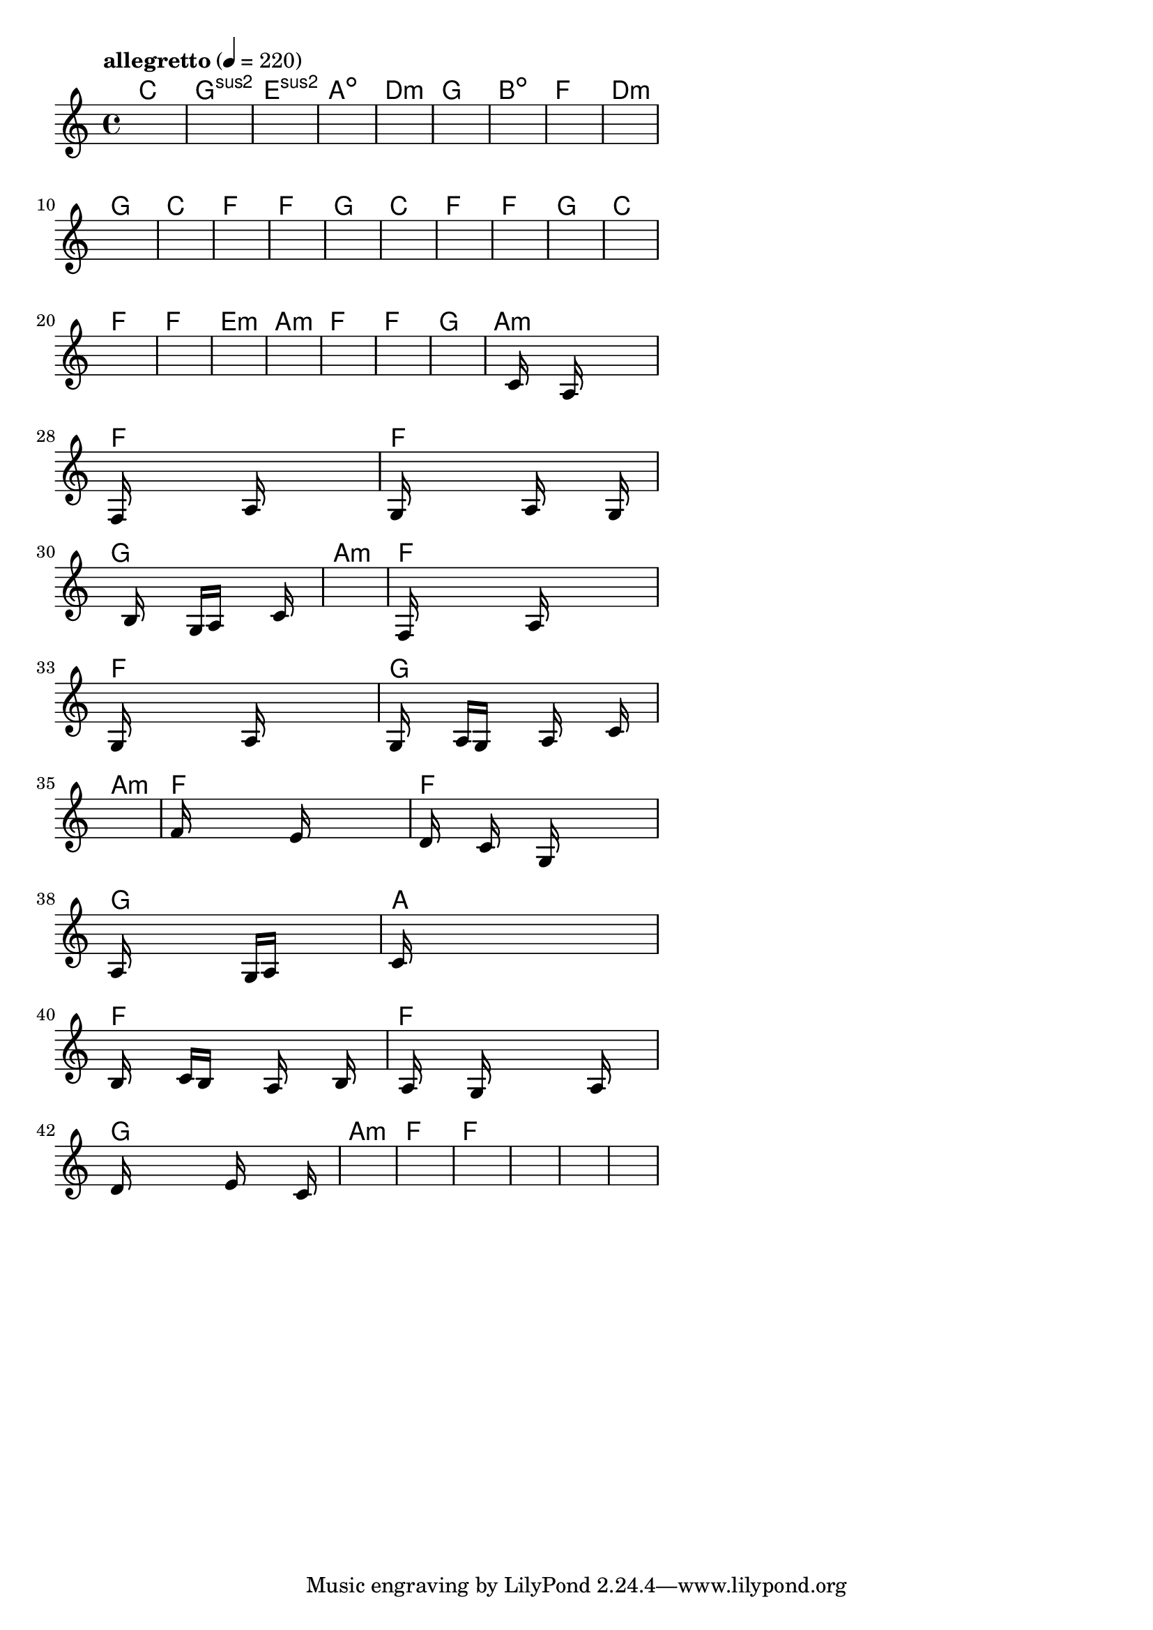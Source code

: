 \version "2.18.2"

% GaConfiguration:
  % size: 30
  % crossover: 0.8
  % mutation: 0.5
  % iterations: 60
  % fittestAlwaysSurvives: true
  % maxResults: 100
  % fitnessThreshold: 0.8
  % generationThreshold: 0.7


melody = {
 \key c\major
 \time 4/4
 \tempo  "allegretto" 4 = 220
 s16 s16 s16 s16  s16 s16 s16 s16  s16 s16 s16 s16  s16 s16 s16 s16 |
 s16 s16 s16 s16  s16 s16 s16 s16  s16 s16 s16 s16  s16 s16 s16 s16 |
 s16 s16 s16 s16  s16 s16 s16 s16  s16 s16 s16 s16  s16 s16 s16 s16 |
 s16 s16 s16 s16  s16 s16 s16 s16  s16 s16 s16 s16  s16 s16 s16 s16 |

 s16 s16 s16 s16  s16 s16 s16 s16  s16 s16 s16 s16  s16 s16 s16 s16 |
 s16 s16 s16 s16  s16 s16 s16 s16  s16 s16 s16 s16  s16 s16 s16 s16 |
 s16 s16 s16 s16  s16 s16 s16 s16  s16 s16 s16 s16  s16 s16 s16 s16 |
 s16 s16 s16 s16  s16 s16 s16 s16  s16 s16 s16 s16  s16 s16 s16 s16 |

 s16 s16 s16 s16  s16 s16 s16 s16  s16 s16 s16 s16  s16 s16 s16 s16 |
 s16 s16 s16 s16  s16 s16 s16 s16  s16 s16 s16 s16  s16 s16 s16 s16 |
 s16 s16 s16 s16  s16 s16 s16 s16  s16 s16 s16 s16  s16 s16 s16 s16 |
 s16 s16 s16 s16  s16 s16 s16 s16  s16 s16 s16 s16  s16 s16 s16 s16 |

 s16 s16 s16 s16  s16 s16 s16 s16  s16 s16 s16 s16  s16 s16 s16 s16 |
 s16 s16 s16 s16  s16 s16 s16 s16  s16 s16 s16 s16  s16 s16 s16 s16 |
 s16 s16 s16 s16  s16 s16 s16 s16  s16 s16 s16 s16  s16 s16 s16 s16 |
 s16 s16 s16 s16  s16 s16 s16 s16  s16 s16 s16 s16  s16 s16 s16 s16 |

 s16 s16 s16 s16  s16 s16 s16 s16  s16 s16 s16 s16  s16 s16 s16 s16 |
 s16 s16 s16 s16  s16 s16 s16 s16  s16 s16 s16 s16  s16 s16 s16 s16 |
 s16 s16 s16 s16  s16 s16 s16 s16  s16 s16 s16 s16  s16 s16 s16 s16 |
 s16 s16 s16 s16  s16 s16 s16 s16  s16 s16 s16 s16  s16 s16 s16 s16 |

 s16 s16 s16 s16  s16 s16 s16 s16  s16 s16 s16 s16  s16 s16 s16 s16 |
 s16 s16 s16 s16  s16 s16 s16 s16  s16 s16 s16 s16  s16 s16 s16 s16 |
 s16 s16 s16 s16  s16 s16 s16 s16  s16 s16 s16 s16  s16 s16 s16 s16 |
 s16 s16 s16 s16  s16 s16 s16 s16  s16 s16 s16 s16  s16 s16 s16 s16 |

 s16 s16 s16 s16  s16 s16 s16 s16  s16 s16 s16 s16  s16 s16 s16 s16 |
 s16 s16 s16 s16  s16 s16 s16 s16  s16 s16 s16 s16  s16 s16 s16 s16 |
 s16 s16 s16 s16  s16 c'16 s16 s16  s16 a16 s16 s16  s16 s16 s16 s16 |
 f16 s16 s16 s16  s16 s16 s16 s16  a16 s16 s16 s16  s16 s16 s16 s16 |

 g16 s16 s16 s16  s16 s16 s16 s16  a16 s16 s16 s16  s16 g16 s16 s16 |
 s16 s16 s16 s16  b16 s16 s16 s16  g16 a16 s16 s16  s16 c'16 s16 s16 |
 s16 s16 s16 s16  s16 s16 s16 s16  s16 s16 s16 s16  s16 s16 s16 s16 |
 f16 s16 s16 s16  s16 s16 s16 s16  a16 s16 s16 s16  s16 s16 s16 s16 |

 g16 s16 s16 s16  s16 s16 s16 s16  a16 s16 s16 s16  s16 s16 s16 s16 |
 g16 s16 s16 s16  a16 g16 s16 s16  s16 a16 s16 s16  s16 c'16 s16 s16 |
 s16 s16 s16 s16  s16 s16 s16 s16  s16 s16 s16 s16  s16 s16 s16 s16 |
 f'16 s16 s16 s16  s16 s16 s16 s16  e'16 s16 s16 s16  s16 s16 s16 s16 |

 d'16 s16 s16 s16  c'16 s16 s16 s16  g16 s16 s16 s16  s16 s16 s16 s16 |
 a16 s16 s16 s16  s16 s16 s16 s16  g16 a16 s16 s16  s16 s16 s16 s16 |
 c'16 s16 s16 s16  s16 s16 s16 s16  s16 s16 s16 s16  s16 s16 s16 s16 |
 b16 s16 s16 s16  c'16 b16 s16 s16  s16 a16 s16 s16  s16 b16 s16 s16 |

 s16 a16 s16 s16  s16 g16 s16 s16  s16 s16 s16 s16  a16 s16 s16 s16 |
 d'16 s16 s16 s16  s16 s16 s16 s16  e'16 s16 s16 s16  s16 c'16 s16 s16 |
 s16 s16 s16 s16  s16 s16 s16 s16  s16 s16 s16 s16  s16 s16 s16 s16 |
 s16 s16 s16 s16  s16 s16 s16 s16  s16 s16 s16 s16  s16 s16 s16 s16 |

 s16 s16 s16 s16  s16 s16 s16 s16  s16 s16 s16 s16  s16 s16 s16 s16 |
 s16 s16 s16 s16  s16 s16 s16 s16  s16 s16 s16 s16  s16 s16 s16 s16 |
 s16 s16 s16 s16  s16 s16 s16 s16  s16 s16 s16 s16  s16 s16 s16 s16 |
 s16 s16 s16 s16  s16 s16 s16 s16  s16 s16 s16 s16  s16 s16 s16 s16 |

}

lead = \chordmode {
% chord: C, fitness: 0.6277777777777778, complexity: 0.11666666666666665, execution time: 153ms
 c1: |
% chord: Gsus2, fitness: 0.6277777777777778, complexity: 0.11666666666666665, execution time: 25ms
 g1:sus2 |
% chord: Esus2, fitness: 0.6277777777777778, complexity: 0.11666666666666665, execution time: 24ms
 e1:sus2 |
% chord: Adim, fitness: 0.7666666666666667, complexity: 0.11666666666666665, execution time: 51ms
 a1:dim |

% chord: Dmin, fitness: 0.6277777777777778, complexity: 0.11666666666666665, execution time: 15ms
 d1:m |
% chord: G, fitness: 0.7666666666666667, complexity: 0.11666666666666665, execution time: 19ms
 g1: |
% chord: Bdim, fitness: 0.7666666666666667, complexity: 0.11666666666666665, execution time: 21ms
 b1:dim |
% chord: F, fitness: 0.9055555555555556, complexity: 0.11666666666666665, execution time: 22ms
 f1: |

% chord: Dmin, fitness: 0.8129629629629629, complexity: 0.11666666666666665, execution time: 19ms
 d1:m |
% chord: G, fitness: 0.8129629629629629, complexity: 0.11666666666666665, execution time: 16ms
 g1: |
% chord: C, fitness: 0.8129629629629629, complexity: 0.11666666666666665, execution time: 6ms
 c1: |
% chord: F, fitness: 0.9055555555555556, complexity: 0.11666666666666665, execution time: 17ms
 f1: |

% chord: F, fitness: 0.8592592592592592, complexity: 0.11666666666666665, execution time: 18ms
 f1: |
% chord: G, fitness: 0.8592592592592592, complexity: 0.11666666666666665, execution time: 5ms
 g1: |
% chord: C, fitness: 0.8592592592592592, complexity: 0.11666666666666665, execution time: 4ms
 c1: |
% chord: F, fitness: 0.9055555555555556, complexity: 0.11666666666666665, execution time: 13ms
 f1: |

% chord: F, fitness: 0.9055555555555556, complexity: 0.11666666666666665, execution time: 15ms
 f1: |
% chord: G, fitness: 0.8592592592592592, complexity: 0.11666666666666665, execution time: 3ms
 g1: |
% chord: C, fitness: 0.8592592592592592, complexity: 0.11666666666666665, execution time: 2ms
 c1: |
% chord: F, fitness: 0.8592592592592592, complexity: 0.11666666666666665, execution time: 15ms
 f1: |

% chord: F, fitness: 0.8083333333333333, complexity: 0.11666666666666665, execution time: 12ms
 f1: |
% chord: Emin, fitness: 0.8361111111111111, complexity: 0.11666666666666665, execution time: 13ms
 e1:m |
% chord: Amin, fitness: 0.8361111111111111, complexity: 0.11666666666666665, execution time: 6ms
 a1:m |
% chord: F, fitness: 0.8592592592592592, complexity: 0.11666666666666665, execution time: 19ms
 f1: |

% chord: F, fitness: 0.8708333333333333, complexity: 0.11666666666666665, execution time: 22ms
 f1: |
% chord: G, fitness: 0.9055555555555556, complexity: 0.11666666666666665, execution time: 5ms
 g1: |
% chord: Amin, fitness: 0.9055555555555556, complexity: 0.11666666666666665, execution time: 4ms
 a1:m |
% chord: F, fitness: 0.9072916666666667, complexity: 0.11666666666666665, execution time: 27ms
 f1: |

% chord: F, fitness: 0.9055555555555556, complexity: 0.11666666666666665, execution time: 19ms
 f1: |
% chord: G, fitness: 0.9090277777777778, complexity: 0.11666666666666665, execution time: 3ms
 g1: |
% chord: Amin, fitness: 0.9090277777777778, complexity: 0.11666666666666665, execution time: 5ms
 a1:m |
% chord: F, fitness: 0.8977430555555556, complexity: 0.11666666666666665, execution time: 15ms
 f1: |

% chord: F, fitness: 0.9090277777777778, complexity: 0.11666666666666665, execution time: 15ms
 f1: |
% chord: G, fitness: 0.8994791666666667, complexity: 0.11666666666666665, execution time: 4ms
 g1: |
% chord: Amin, fitness: 0.8994791666666667, complexity: 0.11666666666666665, execution time: 3ms
 a1:m |
% chord: F, fitness: 0.8514467592592592, complexity: 0.11666666666666665, execution time: 19ms
 f1: |

% chord: F, fitness: 0.8994791666666667, complexity: 0.11666666666666665, execution time: 19ms
 f1: |
% chord: G, fitness: 0.849710648148148, complexity: 0.11666666666666665, execution time: 5ms
 g1: |
% chord: A, fitness: 0.849710648148148, complexity: 0.11666666666666665, execution time: 6ms
 a1: |
% chord: F, fitness: 0.8514467592592592, complexity: 0.11666666666666665, execution time: 17ms
 f1: |

% chord: F, fitness: 0.8960069444444445, complexity: 0.11666666666666665, execution time: 17ms
 f1: |
% chord: G, fitness: 0.8916666666666667, complexity: 0.11666666666666665, execution time: 5ms
 g1: |
% chord: Amin, fitness: 0.8916666666666667, complexity: 0.11666666666666665, execution time: 4ms
 a1:m |
% chord: F, fitness: 0.9003472222222223, complexity: 0.11666666666666665, execution time: 17ms
 f1: |

% chord: F, fitness: 0.8916666666666667, complexity: 0.11666666666666665, execution time: 20ms
 f1: |
% chord: -, fitness: -, complexity: -, execution time: -
 s1 |
% chord: -, fitness: -, complexity: -, execution time: -
 s1 |
% chord: -, fitness: -, complexity: -, execution time: -
 s1 |

}

% avg execution time: 15.916666666666666ms
% avg chord complexity: 0.10937499999999993
% avg fitness value: 0.8572337962962965

\score {
 <<
  \new ChordNames \lead
  \new Staff \melody
 >>
 \midi { }
 \layout {
  indent = #0
  line-width = #110
  \context {
    \Score
    \override SpacingSpanner.uniform-stretching = ##t
    \accidentalStyle forget    }
 }
}
